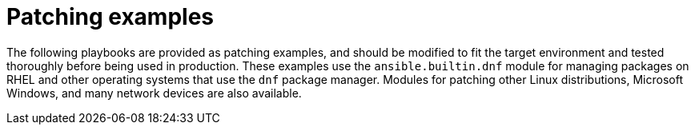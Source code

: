 // Module included in the following assemblies:
// downstream/assemblies/assembly-aap-security-use-cases.adoc

[id="ref-patching-examples_{context}"]

= Patching examples

[role="_abstract"]

The following playbooks are provided as patching examples, and should be modified to fit the target environment and tested thoroughly before being used in production.
These examples use the `ansible.builtin.dnf` module for managing packages on RHEL and other operating systems that use the `dnf` package manager.
Modules for patching other Linux distributions, Microsoft Windows, and many network devices are also available.



